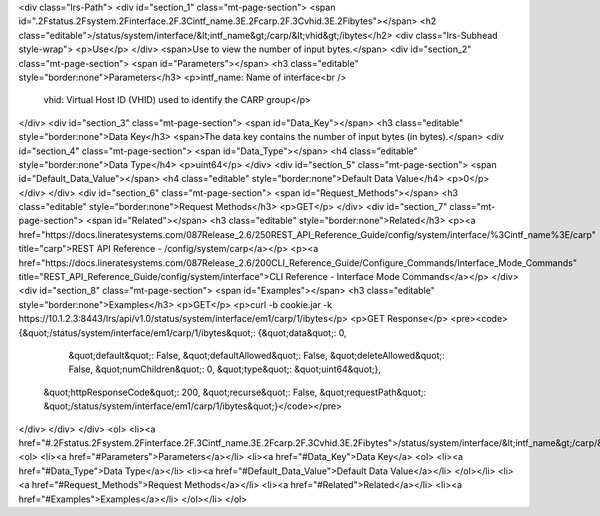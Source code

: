 <div class="lrs-Path">
<div id="section_1" class="mt-page-section">
<span id=".2Fstatus.2Fsystem.2Finterface.2F.3Cintf_name.3E.2Fcarp.2F.3Cvhid.3E.2Fibytes"></span>
<h2 class="editable">/status/system/interface/&lt;intf_name&gt;/carp/&lt;vhid&gt;/ibytes</h2>
<div class="lrs-Subhead style-wrap">
<p>Use</p>
</div>
<span>Use to view the number of input bytes.</span>
<div id="section_2" class="mt-page-section">
<span id="Parameters"></span>
<h3 class="editable" style="border:none">Parameters</h3>
<p>intf_name: Name of interface<br />
 vhid: Virtual Host ID (VHID) used to identify the CARP group</p>
</div>
<div id="section_3" class="mt-page-section">
<span id="Data_Key"></span>
<h3 class="editable" style="border:none">Data Key</h3>
<span>The data key contains the number of input bytes (in bytes).</span>
<div id="section_4" class="mt-page-section">
<span id="Data_Type"></span>
<h4 class="editable" style="border:none">Data Type</h4>
<p>uint64</p>
</div>
<div id="section_5" class="mt-page-section">
<span id="Default_Data_Value"></span>
<h4 class="editable" style="border:none">Default Data Value</h4>
<p>0</p>
</div>
</div>
<div id="section_6" class="mt-page-section">
<span id="Request_Methods"></span>
<h3 class="editable" style="border:none">Request Methods</h3>
<p>GET</p>
</div>
<div id="section_7" class="mt-page-section">
<span id="Related"></span>
<h3 class="editable" style="border:none">Related</h3>
<p><a href="https://docs.lineratesystems.com/087Release_2.6/250REST_API_Reference_Guide/config/system/interface/%3Cintf_name%3E/carp" title="carp">REST API Reference - /config/system/carp</a></p>
<p><a href="https://docs.lineratesystems.com/087Release_2.6/200CLI_Reference_Guide/Configure_Commands/Interface_Mode_Commands" title="REST_API_Reference_Guide/config/system/interface">CLI Reference - Interface Mode Commands</a></p>
</div>
<div id="section_8" class="mt-page-section">
<span id="Examples"></span>
<h3 class="editable" style="border:none">Examples</h3>
<p>GET</p>
<p>curl -b cookie.jar -k https://10.1.2.3:8443/lrs/api/v1.0/status/system/interface/em1/carp/1/ibytes</p>
<p>GET Response</p>
<pre><code>{&quot;/status/system/interface/em1/carp/1/ibytes&quot;: {&quot;data&quot;: 0,
                                                 &quot;default&quot;: False,
                                                 &quot;defaultAllowed&quot;: False,
                                                 &quot;deleteAllowed&quot;: False,
                                                 &quot;numChildren&quot;: 0,
                                                 &quot;type&quot;: &quot;uint64&quot;},
 &quot;httpResponseCode&quot;: 200,
 &quot;recurse&quot;: False,
 &quot;requestPath&quot;: &quot;/status/system/interface/em1/carp/1/ibytes&quot;}</code></pre>
</div>
</div>
</div>
<ol>
<li><a href="#.2Fstatus.2Fsystem.2Finterface.2F.3Cintf_name.3E.2Fcarp.2F.3Cvhid.3E.2Fibytes">/status/system/interface/&lt;intf_name&gt;/carp/&lt;vhid&gt;/ibytes</a>
<ol>
<li><a href="#Parameters">Parameters</a></li>
<li><a href="#Data_Key">Data Key</a>
<ol>
<li><a href="#Data_Type">Data Type</a></li>
<li><a href="#Default_Data_Value">Default Data Value</a></li>
</ol></li>
<li><a href="#Request_Methods">Request Methods</a></li>
<li><a href="#Related">Related</a></li>
<li><a href="#Examples">Examples</a></li>
</ol></li>
</ol>

